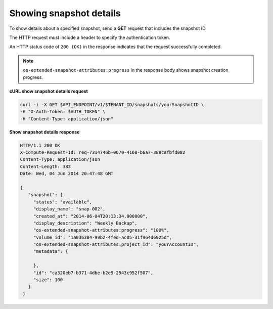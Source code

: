 .. _gsg-show-snapshot-details:

Showing snapshot details
~~~~~~~~~~~~~~~~~~~~~~~~~~~~~~~~~~~~~~~~

To show details about a specified snapshot, send a **GET** request that
includes the snapshot ID.

The HTTP request must include a header to specify the authentication
token.

An HTTP status code of ``200 (OK)`` in the response indicates that the
request successfully completed.

..  note:: 
    ``os-extended-snapshot-attributes:progress`` in the response body shows
    snapshot creation progress.

 
**cURL show snapshot details request**

.. code:: bash 

   curl -i -X GET $API_ENDPOINT/v1/$TENANT_ID/snapshots/yourSnapshotID \
   -H "X-Auth-Token: $AUTH_TOKEN" \
   -H "Content-Type: application/json" 

**Show snapshot details response**

.. code:: json 

   HTTP/1.1 200 OK
   X-Compute-Request-Id: req-7314746b-0670-4160-b6a7-388cafbfd082
   Content-Type: application/json
   Content-Length: 383
   Date: Wed, 04 Jun 2014 20:47:48 GMT

   {
      "snapshot": {
        "status": "available",
        "display_name": "snap-002",
        "created_at": "2014-06-04T20:13:34.000000",
        "display_description": "Weekly Backup",
        "os-extended-snapshot-attributes:progress": "100%",
        "volume_id": "1a036384-99b2-4fed-ac05-31f964d6925d",
        "os-extended-snapshot-attributes:project_id": "yourAccountID",
        "metadata": {
          
        },
        "id": "ca320eb7-b371-4dbe-b2e9-2543c952f507",
        "size": 100
      }
    } 
